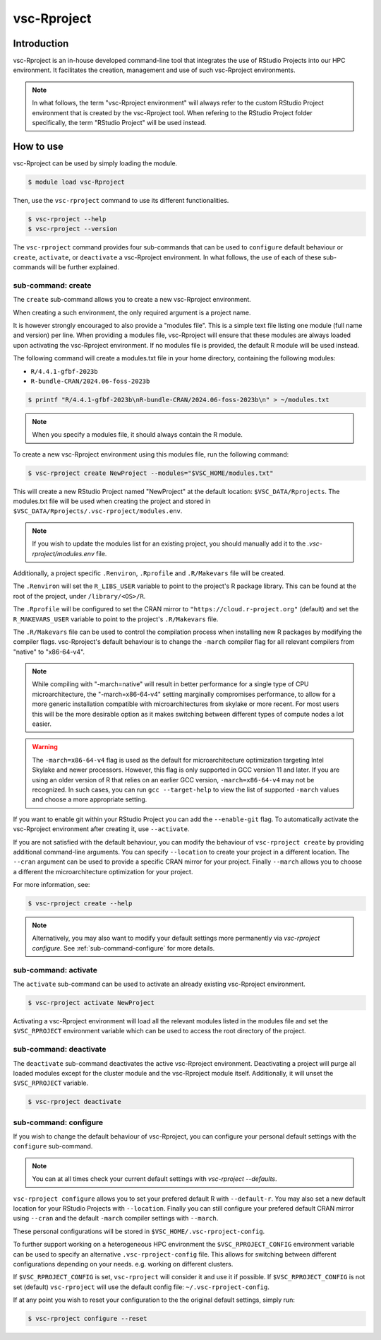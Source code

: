 .. _vsc-Rproject:

vsc-Rproject
============

Introduction
------------

vsc-Rproject is an in-house developed command-line tool that integrates the use of
RStudio Projects into our HPC environment. It facilitates the creation, management
and use of such vsc-Rproject environments. 

.. note::
  In what follows, the term "vsc-Rproject environment" will always refer to
  the custom RStudio Project environment that is created by the vsc-Rproject tool.
  When refering to the RStudio Project folder specifically, the term "RStudio Project" will be used instead.

How to use
----------

vsc-Rproject can be used by simply loading the module.

.. code:: bash

       $ module load vsc-Rproject


Then, use the ``vsc-rproject`` command to use its different functionalities.

.. code:: bash

       $ vsc-rproject --help
       $ vsc-rproject --version

The ``vsc-rproject`` command provides four sub-commands that can be used to ``configure`` default behaviour
or ``create``, ``activate``, or ``deactivate`` a vsc-Rproject environment.
In what follows, the use of each of these sub-commands will be further explained.

.. _sub-command-create:

sub-command: create
~~~~~~~~~~~~~~~~~~~

The ``create`` sub-command allows you to create a new vsc-Rproject environment.

When creating a such environment, the only required argument is a project name. 

It is however strongly encouraged to also provide a "modules file".
This is a simple text file listing one module (full name and version) per line.
When providing a modules file, vsc-Rproject will ensure that these modules
are always loaded upon activating the vsc-Rproject environment.
If no modules file is provided, the default R module will be used instead.

The following command will create a modules.txt file in your home directory,
containing the following modules:

- ``R/4.4.1-gfbf-2023b``
- ``R-bundle-CRAN/2024.06-foss-2023b``

.. code:: bash

       $ printf "R/4.4.1-gfbf-2023b\nR-bundle-CRAN/2024.06-foss-2023b\n" > ~/modules.txt


.. note::

  When you specify a modules file, it should always contain the R module.

To create a new vsc-Rproject environment using this modules file, run the following command:

.. code:: bash

       $ vsc-rproject create NewProject --modules="$VSC_HOME/modules.txt"

This will create a new RStudio Project named "NewProject" at the default location: ``$VSC_DATA/Rprojects``.
The modules.txt file will be used when creating the project and stored in 
``$VSC_DATA/Rprojects/.vsc-rproject/modules.env``.

.. note::

  If you wish to update the modules list for an existing project, you should manually
  add it to the `.vsc-rproject/modules.env` file.


Additionally, a project specific ``.Renviron``, ``.Rprofile`` and ``.R/Makevars`` file will be created.

The ``.Renviron`` will set the ``R_LIBS_USER`` variable to point to the project's R package library.
This can be found at the root of the project, under ``/library/<OS>/R``.

The ``.Rprofile`` will be configured to set the CRAN mirror to ``"https://cloud.r-project.org"`` (default)
and set the ``R_MAKEVARS_USER`` variable to point to the project's ``.R/Makevars`` file.

The ``.R/Makevars`` file can be used to control the compilation process when installing 
new R packages by modifying the compiler flags. vsc-Rproject's default behaviour 
is to change the ``-march`` compiler flag for all relevant compilers from "native"
to "x86-64-v4". 

.. note::

  While compiling with "-march=native" will result in better performance for a single
  type of CPU microarchitecture, the "-march=x86-64-v4" setting marginally compromises
  performance, to allow for a more generic installation compatible with microarchitectures
  from skylake or more recent. For most users this will be the more desirable option 
  as it makes switching between different types of compute nodes a lot easier.

.. warning::

  The ``-march=x86-64-v4`` flag is used as the default for microarchitecture optimization 
  targeting Intel Skylake and newer processors. However, this flag is only supported
  in GCC version 11 and later. If you are using an older version of R that relies
  on an earlier GCC version, ``-march=x86-64-v4`` may not be recognized.
  In such cases, you can run ``gcc --target-help`` to view the list of supported 
  ``-march`` values and choose a more appropriate setting.


If you want to enable git within your RStudio Project you can add the ``--enable-git`` flag.
To automatically activate the vsc-Rproject environment after creating it, use ``--activate``.

If you are not satisfied with the default behaviour, you can modify the behaviour
of ``vsc-rproject create`` by providing additional command-line arguments.
You can specify ``--location`` to create your project in a different location.
The ``--cran`` argument can be used to provide a specific CRAN mirror for your project.
Finally ``--march`` allows you to choose a different the microarchitecture optimization
for your project.


For more information, see:

.. code:: bash

       $ vsc-rproject create --help


.. note::

  Alternatively, you may also want to  modify your default settings more permanently via `vsc-rproject configure`.
  See :ref:`sub-command-configure` for more details.

.. _sub-command-activate:

sub-command: activate
~~~~~~~~~~~~~~~~~~~~~

The ``activate`` sub-command can be used to activate an already existing vsc-Rproject environment.

.. code:: bash

       $ vsc-rproject activate NewProject

Activating a vsc-Rproject environment will load all the relevant modules listed in the modules file and
set the ``$VSC_RPROJECT`` environment variable which can be used to access the root directory of the project. 

.. _sub-command-deactivate:

sub-command: deactivate
~~~~~~~~~~~~~~~~~~~~~~~

The ``deactivate`` sub-command deactivates the active vsc-Rproject environment. 
Deactivating a project will purge all loaded modules except for the cluster module 
and the vsc-Rproject module itself. Additionally, it will unset the ``$VSC_RPROJECT`` variable.
 
.. code:: bash

       $ vsc-rproject deactivate


.. _sub-command-configure:

sub-command: configure
~~~~~~~~~~~~~~~~~~~~~~

If you wish to change the default behaviour of vsc-Rproject, you can configure your
personal default settings with the ``configure`` sub-command.

.. note::

  You can at all times check your current default settings with `vsc-rproject --defaults`.

``vsc-rproject configure`` allows you to set your prefered default R with ``--default-r``.
You may also set a new default location for your RStudio Projects with ``--location``.
Finally you can still configure your prefered default CRAN mirror using ``--cran`` 
and the default ``-march`` compiler settings with ``--march``.

These personal configurations will be stored in ``$VSC_HOME/.vsc-rproject-config``.

To further support working on a heterogeneous HPC environment the ``$VSC_RPROJECT_CONFIG``
environment variable can be used to specify an alternative ``.vsc-rproject-config`` file.
This allows for switching between different configurations depending on your needs. 
e.g. working on different clusters. 

If ``$VSC_RPROJECT_CONFIG`` is set, ``vsc-rproject`` will consider it and use it if possible.
If ``$VSC_RPROJECT_CONFIG`` is not set (default) ``vsc-rproject`` will use the default config file: ``~/.vsc-rproject-config``.

If at any point you wish to reset your configuration to the the original default settings, simply run:

.. code:: bash

       $ vsc-rproject configure --reset


